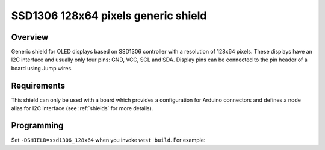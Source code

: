 .. _ssd1306_128x64_shield:

SSD1306 128x64 pixels generic shield
####################################

Overview
********

Generic shield for OLED displays based on SSD1306 controller with
a resolution of 128x64 pixels. These displays have an I2C interface and
usually only four pins: GND, VCC, SCL and SDA. Display pins can be
connected to the pin header of a board using Jump wires.

Requirements
************

This shield can only be used with a board which provides a configuration
for Arduino connectors and defines a node alias for I2C interface
(see :ref:`shields` for more details).

Programming
***********

Set ``-DSHIELD=ssd1306_128x64`` when you invoke ``west build``. For example:

.. zephyr-app-commands::
   :zephyr-app: samples/gui/lvgl
   :board: frdm_k64f
   :shield: ssd1306_128x64
   :goals: build

